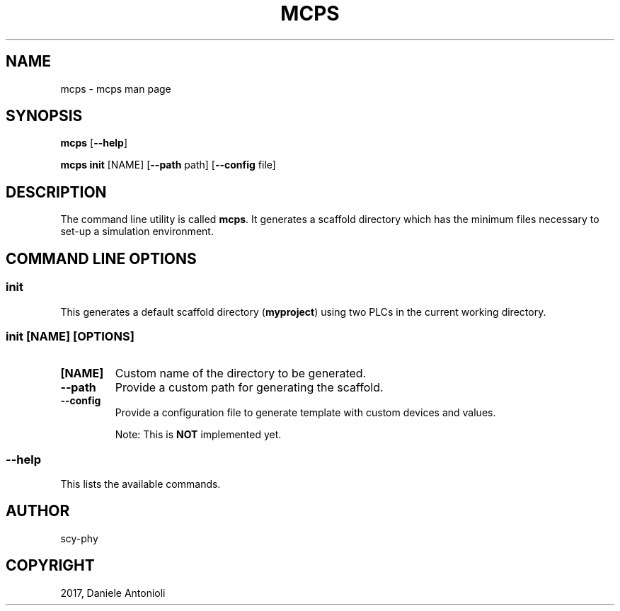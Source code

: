 .\" Man page generated from reStructuredText.
.
.TH "MCPS" "1" "Sep 18, 2017" "1.2" "minicps"
.SH NAME
mcps \- mcps man page
.
.nr rst2man-indent-level 0
.
.de1 rstReportMargin
\\$1 \\n[an-margin]
level \\n[rst2man-indent-level]
level margin: \\n[rst2man-indent\\n[rst2man-indent-level]]
-
\\n[rst2man-indent0]
\\n[rst2man-indent1]
\\n[rst2man-indent2]
..
.de1 INDENT
.\" .rstReportMargin pre:
. RS \\$1
. nr rst2man-indent\\n[rst2man-indent-level] \\n[an-margin]
. nr rst2man-indent-level +1
.\" .rstReportMargin post:
..
.de UNINDENT
. RE
.\" indent \\n[an-margin]
.\" old: \\n[rst2man-indent\\n[rst2man-indent-level]]
.nr rst2man-indent-level -1
.\" new: \\n[rst2man-indent\\n[rst2man-indent-level]]
.in \\n[rst2man-indent\\n[rst2man-indent-level]]u
..
.SH SYNOPSIS
.sp
\fBmcps\fP [\fB\-\-help\fP]
.sp
\fBmcps init\fP [NAME] [\fB\-\-path\fP path] [\fB\-\-config\fP file]
.SH DESCRIPTION
.sp
The command line utility is called \fBmcps\fP\&. It generates a scaffold directory which has
the minimum files necessary to set\-up a simulation environment.
.SH COMMAND LINE OPTIONS
.SS \fBinit\fP
.sp
This generates a default scaffold directory (\fBmyproject\fP) using two PLCs in the current working directory.
.SS \fBinit [NAME] [OPTIONS]\fP
.INDENT 0.0
.TP
.B \fB[NAME]\fP
Custom name of the directory to be generated.
.TP
.B \fB\-\-path\fP
Provide a custom path for generating the scaffold.
.TP
.B \fB\-\-config\fP
Provide a configuration file to generate template with custom devices and values.
.sp
Note: This is \fBNOT\fP implemented yet.
.UNINDENT
.SS \fB\-\-help\fP
.sp
This lists the available commands.
.SH AUTHOR
scy-phy
.SH COPYRIGHT
2017, Daniele Antonioli
.\" Generated by docutils manpage writer.
.
